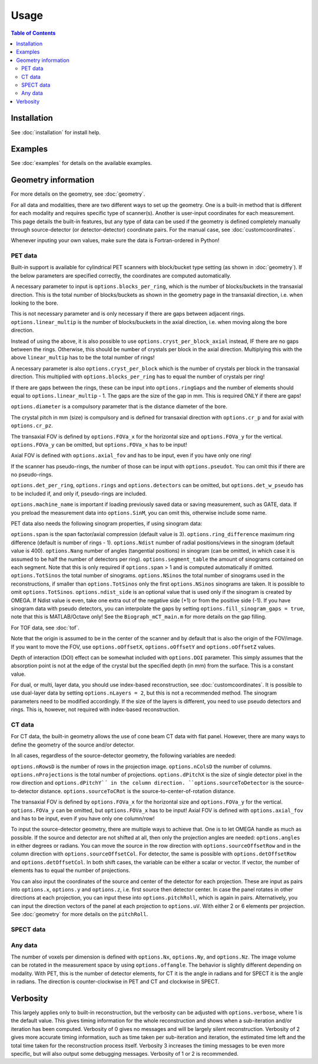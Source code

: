 Usage
=====

.. contents:: Table of Contents

Installation
------------

See :doc:`installation` for install help.

Examples
------------

See :doc:`examples` for details on the available examples.

Geometry information
-------------------

For more details on the geometry, see :doc:`geometry`.

For all data and modalities, there are two different ways to set up the geometry. One is a built-in method that is different for each modality and requires specific type of scanner(s). Another is user-input coordinates for each measurement. 
This page details the built-in features, but any type of data can be used if the geometry is defined completely manually through source-detector (or detector-detector) coordinate pairs. For the manual case, see :doc:`customcoordinates`.

Whenever inputing your own values, make sure the data is Fortran-ordered in Python!

PET data
^^^^^^^^

Built-in support is available for cylindrical PET scanners with block/bucket type setting (as shown in :doc:`geometry`). If the below parameters are specified correctly, the coordinates are computed automatically.

A necessary parameter to input is ``options.blocks_per_ring``, which is the number of blocks/buckets in the transaxial direction. This is the total number of blocks/buckets as shown in the geometry page in the transaxial direction, 
i.e. when looking to the bore. 

This is not necessary parameter and is only necessary if there are gaps between adjacent rings. ``options.linear_multip`` is the number of blocks/buckets in the axial direction, i.e. when moving along the bore direction.

Instead of using the above, it is also possible to use ``options.cryst_per_block_axial`` instead, IF there are no gaps between the rings. Otherwise, this should be number of crystals per block in the axial direction. Multiplying this
with the above ``linear_multip`` has to be the total number of rings!

A necessary parameter is also ``options.cryst_per_block`` which is the number of crystals per block in the transaxial direction. This multiplied with ``options.blocks_per_ring`` has to equal the number of crystals per ring!

If there are gaps between the rings, these can be input into ``options.ringGaps`` and the number of elements should equal to ``options.linear_multip`` - 1. The gaps are the size of the gap in mm. This is required ONLY if there are gaps!

``options.diameter`` is a compulsory parameter that is the distance diameter of the bore.

The crystal pitch in mm (size) is compulsory and is defined for transaxial direction with ``options.cr_p`` and for axial with ``options.cr_pz``.

The transaxial FOV is defined by ``options.FOVa_x`` for the horizontal size and ``options.FOVa_y`` for the vertical. ``options.FOVa_y`` can be omitted, but ``options.FOVa_x`` has to be input!

Axial FOV is defined with ``options.axial_fov`` and has to be input, even if you have only one ring!

If the scanner has pseudo-rings, the number of those can be input with ``options.pseudot``. You can omit this if there are no pseudo-rings.

``options.det_per_ring``, ``options.rings`` and ``options.detectors`` can be omitted, but ``options.det_w_pseudo`` has to be included if, and only if, pseudo-rings are included.

``options.machine_name`` is important if loading previously saved data or saving measurement, such as GATE, data. If you preload the measurement data into ``options.SinM``, you can omit this, otherwise include some name.

PET data also needs the following sinogram properties, if using sinogram data:

``options.span`` is the span factor/axial compression (default value is 3). ``options.ring_difference`` maximum ring difference (default is number of rings - 1). ``options.Ndist`` number of radial positions/views in the sinogram (default value is 400). 
``options.Nang`` number of angles (tangential positions) in sinogram (can be omitted, in which case it is assumed to be half the number of detectors per ring).
``options.segment_table`` the amount of sinograms contained on each segment. Note that this is only required if ``options.span`` > 1 and is computed automatically if omitted. ``options.TotSinos`` the total number of sinograms.
``options.NSinos`` the total number of sinograms used in the reconstructions, if smaller than ``options.TotSinos`` only the first ``options.NSinos`` sinograms are taken. It is possible to omit ``options.TotSinos``. 
``options.ndist_side`` is an optional value that is used only if the sinogram is created by OMEGA. If Ndist value is even, take one extra out of the negative side (+1) or from the positive side (-1). If you have sinogram data with pseudo 
detectors, you can interpolate the gaps by setting ``options.fill_sinogram_gaps = true``, note that this is MATLAB/Octave only! See the ``Biograph_mCT_main.m`` for more details on the gap filling.

For TOF data, see :doc:`tof`.

Note that the origin is assumed to be in the center of the scanner and by default that is also the origin of the FOV/image. If you want to move the FOV, use ``options.oOffsetX``, ``options.oOffsetY`` and ``options.oOffsetZ`` values.

Depth of interaction (DOI) effect can be somewhat included with ``options.DOI`` parameter. This simply assumes that the absorption point is not at the edge of the crystal but the specified depth (in mm) from the surface. This is a constant
value.

For dual, or multi, layer data, you should use index-based reconstruction, see :doc:`customcoordinates`. It is possible to use dual-layer data by setting ``options.nLayers = 2``, but this is not a recommended method. The sinogram parameters need to be modified
accordingly. If the size of the layers is different, you need to use pseudo detectors and rings. This is, however, not required with index-based reconstruction.

CT data
^^^^^^^

For CT data, the built-in geometry allows the use of cone beam CT data with flat panel. However, there are many ways to define the geometry of the source and/or detector.

In all cases, regardless of the source-detector geometry, the following variables are needed:

``options.nRowsD`` is the number of rows in the projection image. ``options.nColsD`` the number of columns. ``options.nProjections`` is the total number of projections. ``options.dPitchX`` is the size of single detector pixel in the row direction and 
``options.dPitchY`´ in the column direction. ``options.sourceToDetector`` is the source-to-detector distance. ``options.sourceToCRot`` is the source-to-center-of-rotation distance.

The transaxial FOV is defined by ``options.FOVa_x`` for the horizontal size and ``options.FOVa_y`` for the vertical. ``options.FOVa_y`` can be omitted, but ``options.FOVa_x`` has to be input! Axial FOV is defined with ``options.axial_fov`` 
and has to be input, even if you have only one column/row!

To input the source-detector geometry, there are multiple ways to achieve that. One is to let OMEGA handle as much as possible. If the source and detector are not shifted at all, then only the projection angles are needed: ``options.angles`` in either
degrees or radians. You can move the source in the row direction with ``options.sourceOffsetRow`` and in the column direction with ``options.sourceOffsetCol``. For detector, the same is possible with ``options.detOffsetRow`` and
``options.detOffsetCol``. In both shift cases, the variable can be either a scalar or vector. If vector, the number of elements has to equal the number of projections.

You can also input the coordinates of the source and center of the detector for each projection. These are input as pairs into ``options.x``, ``options.y`` and ``options.z``, i.e. first source then detector center. In case the panel rotates in other 
directions at each projection, you can input these into ``options.pitchRoll``, which is again in pairs. Alternatively, you can input the direction vectors of the panel at each projection to ``options.uV``. With either 2 or 6 elements per projection.
See :doc:`geometry` for more details on the ``pitchRoll``.

SPECT data
^^^^^^^^^^

Any data
^^^^^^^^

The number of voxels per dimension is defined with ``options.Nx``, ``options.Ny``, and ``options.Nz``. The image volume can be rotated in the measurement space by using ``options.offangle``. The behavior is slightly different depending on modality.
With PET, this is the number of detector elements, for CT it is the angle in radians and for SPECT it is the angle in radians. The direction is counter-clockwise in PET and CT and clockwise in SPECT.

Verbosity
---------

This largely applies only to built-in reconstruction, but the verbosity can be adjusted with ``options.verbose``, where 1 is the default value. This gives timing information for the whole reconstruction and shows when a sub-iteration and/or iteration
has been computed. Verbosity of 0 gives no messages and will be largely silent reconstruction. Verbosity of 2 gives more accurate timing information, such as time taken per sub-iteration and iteration, the estimated time left and the total time 
taken for the reconstruction process itself. Verbosity 3 increases the timing messages to be even more specific, but will also output some debugging messages. Verbosity of 1 or 2 is recommended.